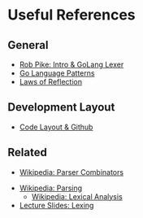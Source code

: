 
* Useful References
	
** General
	 + [[http://www.youtube.com/watch?v=HxaD_trXwRE][Rob Pike: Intro & GoLang Lexer]]
	 + [[https://sites.google.com/site/gopatterns/][Go Language Patterns]]
	 + [[http://blog.golang.org/2011/09/laws-of-reflection.html][Laws of Reflection]]
		 
** Development Layout
	 + [[http://code.google.com/p/jmcvetta-contrib/wiki/GithubCodeLayout][Code Layout & Github]]
		 
** Related
	 - [[http://en.wikipedia.org/wiki/Parser_combinator][Wikipedia: Parser Combinators]]
   - [[http://en.wikipedia.org/wiki/Parsing][Wikipedia: Parsing]]
	 - [[http://en.wikipedia.org/wiki/Lexical_analysis][Wikipedia: Lexical Analysis]]
   - [[http://www.cs.uiuc.edu/class/sp12/cs421/lectures/lecture5-6.pdf][Lecture Slides: Lexing]]

